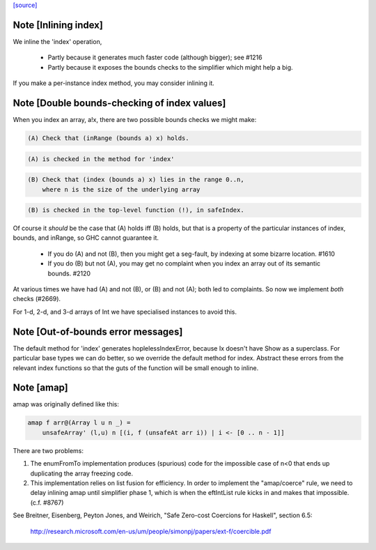 `[source] <https://gitlab.haskell.org/ghc/ghc/tree/master/libraries/base/GHC/Arr.hs>`_

Note [Inlining index]
~~~~~~~~~~~~~~~~~~~~~
We inline the 'index' operation,

 * Partly because it generates much faster code
   (although bigger); see #1216

 * Partly because it exposes the bounds checks to the simplifier which
   might help a big.

If you make a per-instance index method, you may consider inlining it.



Note [Double bounds-checking of index values]
~~~~~~~~~~~~~~~~~~~~~~~~~~~~~~~~~~~~~~~~~~~~~
When you index an array, a!x, there are two possible bounds checks we might make:

.. code-block:: haskell

  (A) Check that (inRange (bounds a) x) holds.

.. code-block:: haskell

      (A) is checked in the method for 'index'

.. code-block:: haskell

  (B) Check that (index (bounds a) x) lies in the range 0..n,
      where n is the size of the underlying array

.. code-block:: haskell

      (B) is checked in the top-level function (!), in safeIndex.

Of course it *should* be the case that (A) holds iff (B) holds, but that
is a property of the particular instances of index, bounds, and inRange,
so GHC cannot guarantee it.

 * If you do (A) and not (B), then you might get a seg-fault,
   by indexing at some bizarre location.  #1610

 * If you do (B) but not (A), you may get no complaint when you index
   an array out of its semantic bounds.  #2120

At various times we have had (A) and not (B), or (B) and not (A); both
led to complaints.  So now we implement *both* checks (#2669).

For 1-d, 2-d, and 3-d arrays of Int we have specialised instances to avoid this.



Note [Out-of-bounds error messages]
~~~~~~~~~~~~~~~~~~~~~~~~~~~~~~~~~~~
The default method for 'index' generates hoplelessIndexError, because
Ix doesn't have Show as a superclass.  For particular base types we
can do better, so we override the default method for index.
Abstract these errors from the relevant index functions so that
the guts of the function will be small enough to inline.


Note [amap]
~~~~~~~~~~~~~~
amap was originally defined like this:

.. code-block:: haskell

 amap f arr@(Array l u n _) =
     unsafeArray' (l,u) n [(i, f (unsafeAt arr i)) | i <- [0 .. n - 1]]

There are two problems:

1. The enumFromTo implementation produces (spurious) code for the impossible
   case of n<0 that ends up duplicating the array freezing code.

2. This implementation relies on list fusion for efficiency. In order
   to implement the "amap/coerce" rule, we need to delay inlining amap
   until simplifier phase 1, which is when the eftIntList rule kicks
   in and makes that impossible.  (c.f. #8767)
See Breitner, Eisenberg, Peyton Jones, and Weirich, "Safe Zero-cost
Coercions for Haskell", section 6.5:
  http://research.microsoft.com/en-us/um/people/simonpj/papers/ext-f/coercible.pdf

